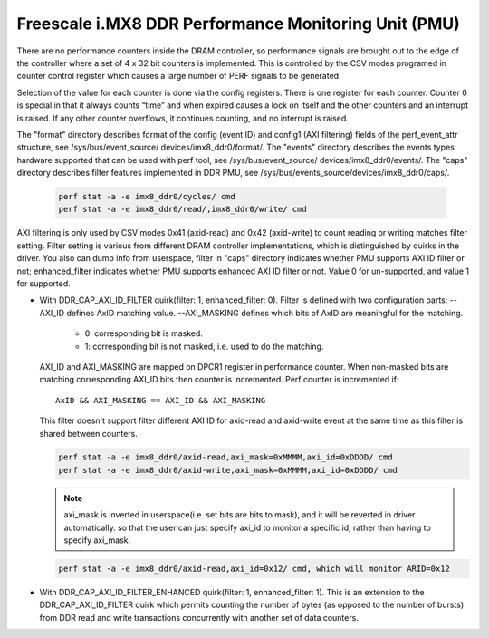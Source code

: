 =====================================================
Freescale i.MX8 DDR Performance Monitoring Unit (PMU)
=====================================================

There are no performance counters inside the DRAM controller, so performance
signals are brought out to the edge of the controller where a set of 4 x 32 bit
counters is implemented. This is controlled by the CSV modes programed in counter
control register which causes a large number of PERF signals to be generated.

Selection of the value for each counter is done via the config registers. There
is one register for each counter. Counter 0 is special in that it always counts
“time” and when expired causes a lock on itself and the other counters and an
interrupt is raised. If any other counter overflows, it continues counting, and
no interrupt is raised.

The "format" directory describes format of the config (event ID) and config1
(AXI filtering) fields of the perf_event_attr structure, see /sys/bus/event_source/
devices/imx8_ddr0/format/. The "events" directory describes the events types
hardware supported that can be used with perf tool, see /sys/bus/event_source/
devices/imx8_ddr0/events/. The "caps" directory describes filter features implemented
in DDR PMU, see /sys/bus/events_source/devices/imx8_ddr0/caps/.

    .. code-block:: bash

        perf stat -a -e imx8_ddr0/cycles/ cmd
        perf stat -a -e imx8_ddr0/read/,imx8_ddr0/write/ cmd

AXI filtering is only used by CSV modes 0x41 (axid-read) and 0x42 (axid-write)
to count reading or writing matches filter setting. Filter setting is various
from different DRAM controller implementations, which is distinguished by quirks
in the driver. You also can dump info from userspace, filter in "caps" directory
indicates whether PMU supports AXI ID filter or not; enhanced_filter indicates
whether PMU supports enhanced AXI ID filter or not. Value 0 for un-supported, and
value 1 for supported.

* With DDR_CAP_AXI_ID_FILTER quirk(filter: 1, enhanced_filter: 0).
  Filter is defined with two configuration parts:
  --AXI_ID defines AxID matching value.
  --AXI_MASKING defines which bits of AxID are meaningful for the matching.

      - 0: corresponding bit is masked.
      - 1: corresponding bit is not masked, i.e. used to do the matching.

  AXI_ID and AXI_MASKING are mapped on DPCR1 register in performance counter.
  When non-masked bits are matching corresponding AXI_ID bits then counter is
  incremented. Perf counter is incremented if::

        AxID && AXI_MASKING == AXI_ID && AXI_MASKING

  This filter doesn't support filter different AXI ID for axid-read and axid-write
  event at the same time as this filter is shared between counters.

  .. code-block:: bash

      perf stat -a -e imx8_ddr0/axid-read,axi_mask=0xMMMM,axi_id=0xDDDD/ cmd
      perf stat -a -e imx8_ddr0/axid-write,axi_mask=0xMMMM,axi_id=0xDDDD/ cmd

  .. note::

      axi_mask is inverted in userspace(i.e. set bits are bits to mask), and
      it will be reverted in driver automatically. so that the user can just specify
      axi_id to monitor a specific id, rather than having to specify axi_mask.

  .. code-block:: bash

        perf stat -a -e imx8_ddr0/axid-read,axi_id=0x12/ cmd, which will monitor ARID=0x12

* With DDR_CAP_AXI_ID_FILTER_ENHANCED quirk(filter: 1, enhanced_filter: 1).
  This is an extension to the DDR_CAP_AXI_ID_FILTER quirk which permits
  counting the number of bytes (as opposed to the number of bursts) from DDR
  read and write transactions concurrently with another set of data counters.
